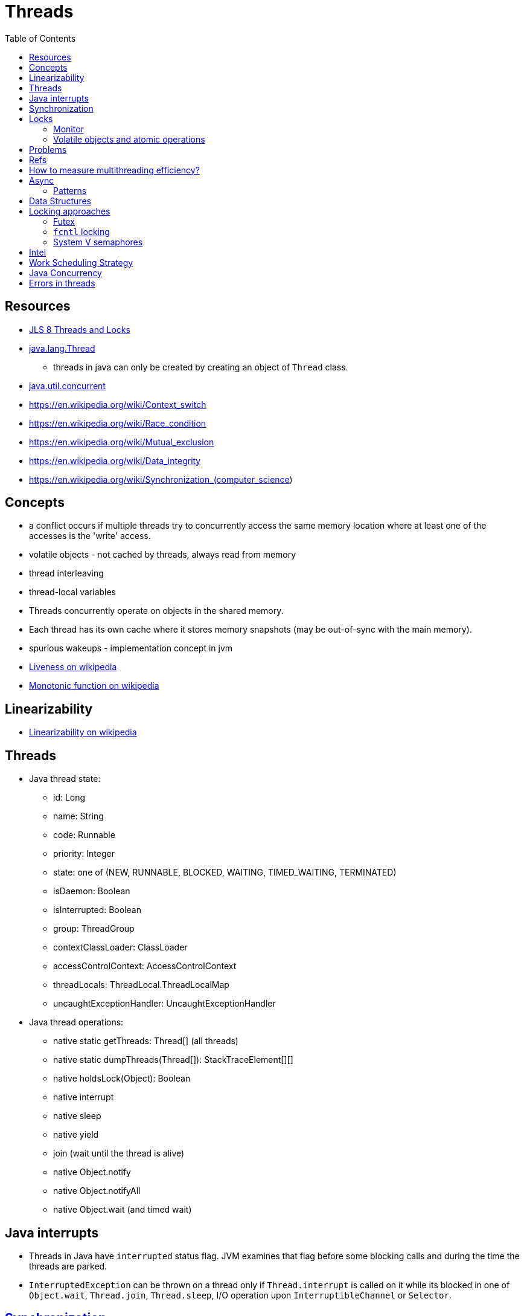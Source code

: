 = Threads
:toc:
:toc-placement!:

toc::[]

[[resources]]
Resources
---------

* http://docs.oracle.com/javase/specs/jls/se8/html/jls-17.html#jls-17.1[JLS
8 Threads and Locks]
* https://docs.oracle.com/javase/8/docs/api/java/lang/Thread.html[java.lang.Thread]
- threads in java can only be created by creating an object of `Thread`
class.
* https://docs.oracle.com/javase/8/docs/api/java/util/concurrent/package-summary.html[java.util.concurrent]
* https://en.wikipedia.org/wiki/Context_switch
* https://en.wikipedia.org/wiki/Race_condition
* https://en.wikipedia.org/wiki/Mutual_exclusion
* https://en.wikipedia.org/wiki/Data_integrity
* https://en.wikipedia.org/wiki/Synchronization_(computer_science)

[[concepts]]
Concepts
--------

* a conflict occurs if multiple threads try to concurrently access the
same memory location where at least one of the accesses is the 'write'
access.
* volatile objects - not cached by threads, always read from memory
* thread interleaving
* thread-local variables
* Threads concurrently operate on objects in the shared memory.
* Each thread has its own cache where it stores memory snapshots (may be
out-of-sync with the main memory).
* spurious wakeups - implementation concept in jvm
* https://en.wikipedia.org/wiki/Liveness[Liveness on wikipedia]
* https://en.wikipedia.org/wiki/Monotonic_function[Monotonic function on
wikipedia]

[[linearizability]]
Linearizability
---------------

* https://en.wikipedia.org/wiki/Linearizability[Linearizability on
wikipedia]

[[threads]]
Threads
-------

* Java thread state:
** id: Long
** name: String
** code: Runnable
** priority: Integer
** state: one of (NEW, RUNNABLE, BLOCKED, WAITING, TIMED_WAITING,
TERMINATED)
** isDaemon: Boolean
** isInterrupted: Boolean
** group: ThreadGroup
** contextClassLoader: ClassLoader
** accessControlContext: AccessControlContext
** threadLocals: ThreadLocal.ThreadLocalMap
** uncaughtExceptionHandler: UncaughtExceptionHandler
* Java thread operations:
** native static getThreads: Thread[] (all threads)
** native static dumpThreads(Thread[]): StackTraceElement[][]
** native holdsLock(Object): Boolean
** native interrupt
** native sleep
** native yield
** join (wait until the thread is alive)
** native Object.notify
** native Object.notifyAll
** native Object.wait (and timed wait)

[[java-interrupts]]
Java interrupts
---------------

* Threads in Java have `interrupted` status flag. JVM examines that flag
before some blocking calls and during the time the threads are parked.
* `InterruptedException` can be thrown on a thread only if
`Thread.interrupt` is called on it while its blocked in one of
`Object.wait`, `Thread.join`, `Thread.sleep`, I/O operation upon
`InterruptibleChannel` or `Selector`.

[[synchronization]]
https://en.wikipedia.org/wiki/Synchronization_(computer_science)[Synchronization]
---------------------------------------------------------------------------------

* Process Synchronization - a mechanism which ensures that multiple
concurrent processes or threads do not simultaneously execute critical
section of the program.
* https://en.wikipedia.org/wiki/Data_synchronization[Data
Synchronization]

[[locks]]
Locks
-----

* lock
* lock free

[[monitor]]
https://en.wikipedia.org/wiki/Monitor_(synchronization)[Monitor]
~~~~~~~~~~~~~~~~~~~~~~~~~~~~~~~~~~~~~~~~~~~~~~~~~~~~~~~~~~~~~~~~

* A synchronization construct that allows threads to have both mutual
exclusion and the ability to wait (block) for a certain condition to
become true.
* https://en.wikipedia.org/wiki/Monitor_(synchronization)[Monitor on
wikipedia]
* Operations that threads can perform on the monitor:
** lock
** unlock
** wait (block)
** notify
* Means to obtain monitor lock:
** static synchronize method
** synchronize method
** synchronize statement
* Means to get into the monitor lock wait set
** wait (and its derivative join)
* Means to get awaken from waiting in the monitor lock wait set
** be notified by another thread
** be interrupted by another thread
** timeout
** spurious wakeup
* Each object in java has an associated monitor.
* Only one thread at a time can hold a lock on the monitor.
* Monitor locks in java are reentrant.
* http://docs.oracle.com/javase/specs/jls/se8/html/jls-14.html#jls-14.19[`synchronized`
statement in Java] - the lock is released as soon as the thread exits
the `synchronized` statement block (either normally or abruptly).
* http://docs.oracle.com/javase/specs/jls/se8/html/jls-8.html#jls-8.4.3.6[`synchronized`
method in Java] - the lock (on `this` or some `Class<?>` object) is
released as soon as method is exited (either normally or abruptly).
* Monitor has a wait set of threads (may be empty). Manipulation of wait
sets is performed solely thru `Object.wait`, `Object.notify` and
`Object.notifyAll` methods. See
https://docs.oracle.com/javase/8/docs/api/java/lang/Object.html[`java.lang.Object`]
* Wait set manipulations can also be affected by the interruption status
of a thread, and by the Thread class's methods dealing with
interruption. Additionally, the Thread class's methods for sleeping and
joining other threads have properties derived from those of wait and
notification actions.
* If object started waiting on the condition (using monitor) is never
notified by another thread or interrupted it will wait indefinitely.
* Section 14.2 "Java Concurrency in Practice" by Goetz
* Item 69 in Joshua Bloch's "Effective Java 2 ed"

[source,java]
----
// java - idiom for wait and be protected from spurious wakeups
synchronized (obj) {
    while (<condition does not hold>)
        obj.wait(timeout);
    ... // Perform action appropriate to condition
}
----

[[volatile-objects-and-atomic-operations]]
Volatile objects and atomic operations
~~~~~~~~~~~~~~~~~~~~~~~~~~~~~~~~~~~~~~

* http://docs.oracle.com/javase/specs/jls/se8/html/jls-8.html#jls-8.3.1.4[JLS
8 - `volatile` Fields]. In Java a field may be declared `volatile` which
guarantees that all threads see a consistent value for the variable.
* lock-free atomic objects
* what is atomic objects as opposed to atomic operations?
* `volatile sig_atomic_t`
* http://www.geeksforgeeks.org/understanding-volatile-qualifier-in-c/[Understanding
`volatile` qualifier in c on geeksforgeeks]
* `stdatomic.h` - c standard
* https://docs.oracle.com/javase/8/docs/api/java/util/concurrent/atomic/package-summary.html[`java.util.concurrent.atomic`]
- A small toolkit of classes that support lock-free thread-safe
programming on single variables.

Use `volatile` fields when said field is ONLY UPDATED by its owner
thread and the value is only read by other threads. However if multiple
threads must perform some logic based on the value of the field and then
push back a new value then go with `atomic`, which have `compareAndSet`
and `getAndSet` functionality.

[[problems]]
Problems
--------

* deadlock. A deadlock may happen when threads (directly or indirectly)
hold locks on multiple objects.
* livelock

[[refs]]
Refs
----

* http://www.tutorialspoint.com/operating_system/os_multi_threading.htm
* http://www.personal.kent.edu/~rmuhamma/OpSystems/Myos/threads.htm
* https://www.cs.uic.edu/~jbell/CourseNotes/OperatingSystems/4_Threads.html
* https://en.wikipedia.org/wiki/Multithreading_%28computer_architecture%29
* https://en.wikipedia.org/wiki/Thread_%28computing%29
* http://stackoverflow.com/questions/14795145/how-the-single-threaded-non-blocking-io-model-works-in-node-js
* http://www.cs.iit.edu/~cs561/cs450/ChilkuriDineshThreads/dinesh's%20files/User%20and%20Kernel%20Level%20Threads.html
* https://books.google.com/books?id=hM98BAAAQBAJ&pg=PA235&lpg=PA235&dq=how+thread+blocking+works+on+OS+level&source=bl&ots=wunSJxwlQ_&sig=2c_iM8-zeXGOiYtvcXK7nvSZ1KM&hl=en&sa=X&ved=0ahUKEwjb4v_PzNzKAhUD52MKHQwbCxQQ6AEISTAH#v=onepage&q=how%20thread%20blocking%20works%20on%20OS%20level&f=false
* https://www.cs.rutgers.edu/~pxk/416/notes/05-threads.html
* http://faculty.cs.tamu.edu/bettati/Courses/410/2014A/Slides/threads.pdf
* http://stackoverflow.com/questions/5803715/how-to-make-a-thread-sleep-block-for-nanoseconds-or-at-least-milliseconds
* http://stackoverflow.com/questions/1888160/distinguish-java-threads-and-os-threads

Erlang, Haskell, Go, Rust are designed for concurrency.

[[how-to-measure-multithreading-efficiency]]
How to measure multithreading efficiency?
-----------------------------------------

* thread confinement
* shared state
* immutability
* thread local state
* synchronization
* lock
** read lock
** write lock
** livelock
** deadlock
** promotable lock (from read to write)
** shared lock vs mutex
* trap
* signal
* scheduling
* future, promise
* fairness policy for ordering threads Executors maintain thread pools
and allow tasks to be submitted into an internal queue (may be
unbounded) and executed in worker threads. The can be shutdown after all
tasks are finished or immediately (forcefully). Possibility of forceful
shutdown means that tasks must handle interrupts gracefully. Thread
pools can have fixed number of threads or limited between min and max.
Unlimited thread pools don't exist because the system can shutdown if
the number of threads exceeds its capacity. Work stealing strategy can
be used to achieve desired level of parallelism which is usually equal
to the number of cpu cores available. Task can be scheduled to run in
the future at a specific data or delayed until a specific amount of time
elapses. Or they can be scheduled to run periodically at fixed rate or
with fixed delays. Futures or promises contains information about a
task, submitted for execution. When the task is complete executor
resolves the future. Tasks can be runnable (doesn't return a value) or
callable (return a value).

[[async]]
Async
-----

* https://docs.oracle.com/javase/8/docs/api/java/util/concurrent/Future.html[java.util.concurrent.Future]

[[patterns]]
Patterns
~~~~~~~~

[[single-producer-multiple-consumer]]
Single Producer / Multiple Consumer
^^^^^^^^^^^^^^^^^^^^^^^^^^^^^^^^^^^

* Blocking queues and poison pills
* https://lmax-exchange.github.io/disruptor/

[[data-structures]]
Data Structures
---------------

* *Bounded Buffer* (`ArrayBlockingQueue`) - a thread safe bounded
blocking FIFO queue backed by a fixed size array.

[[locking-approaches]]
Locking approaches
------------------

[[futex]]
Futex
~~~~~

Multiple processes communicate locking state through shared memory
regions and atomic operations. Kernel involvement is only necessary when
there is contention on a lock, in order to perform queueing and
scheduling functions. - *futex* - fast userspace mutex. A futex consists
of a kernelspace wait queue that is attached to an aligned integer in
userspace. - https://en.wikipedia.org/wiki/Futex - Fuss, Futexes and
Furwocks https://www.kernel.org/doc/ols/2002/ols2002-pages-479-495.pdf -
Futexes Are Tricky http://www.akkadia.org/drepper/futex.pdf -
ftp://ftp.kernel.org/pub/linux/kernel/people/rusty/

[[fcntl-locking]]
`fcntl` locking
~~~~~~~~~~~~~~~

* gnu c library `fcntl.h`
* http://man7.org/linux/man-pages/man2/fcntl.2.html
* http://www.gnu.org/software/libc/manual/html_mono/libc.html#File-Locks

[[system-v-semaphores]]
System V semaphores
~~~~~~~~~~~~~~~~~~~

[[intel]]
Intel
-----

* https://www.threadingbuildingblocks.org/docs/help/index.htm

[[work-scheduling-strategy]]
Work Scheduling Strategy
------------------------

* https://en.wikipedia.org/wiki/Work_stealing
* http://stackoverflow.com/questions/10153646/work-task-stealing-threadpoolexecutor

[[java-concurrency]]
Java Concurrency
----------------

* https://docs.oracle.com/javase/tutorial/essential/concurrency/index.html
* http://www.ibm.com/developerworks/java/library/j-jtp05236/index.html
* http://winterbe.com/posts/2015/04/07/java8-concurrency-tutorial-thread-executor-examples/
* Brian Goetz - article
http://www.ibm.com/developerworks/library/j-jtp0730/

`Executors` is an abstraction which possibly shouldn't be used.
Reasearch the following: - ArrayBlockingQueue - LinkedBlockingQueue -
SynchronousQueue - ForkJoinPool - ScheduledThreadPoolExecutor -
ExecutorService - AbstractExecutorService - ThreadPoolExecutor -
ThreadFactory - CompletionService - ExecutorCompletionService - Future -
FutureTask - Google Guava Concurrency facilities

An executor service combines work queues and thread pools: - rejected
execution handler

A work queue is a queue of callable tasks. - bounded or unbounded -
'queue is full' handling policy

A thread pool is a pool of threads: - thread creation policy - idle
threads eviction policy - pool size policy

[[errors-in-threads]]
Errors in threads
-----------------

* In Java exceptions are local to a thread, and your main thread doesn't
actually see the run method. I suggest you read more about how threading
works, but to quickly summarize: your call to start starts up a
different thread, totally unrelated to your main thread. The call to
join simply waits for it to be done. An exception that is thrown in a
thread and never caught terminates it, which is why join returns on your
main thread, but the exception itself is lost.
`Thread.setUncaughtExceptionHandler` can be used to capture uncaught
errors in a thread.
